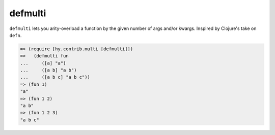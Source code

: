 ========
defmulti
========

.. versionadded:: 0.10.0

``defmulti`` lets you arity-overload a function by the given number of
args and/or kwargs. Inspired by Clojure's take on ``defn``.

.. code-block:: clj

    => (require [hy.contrib.multi [defmulti]])
    =>   (defmulti fun
    ...     ([a] "a")
    ...     ([a b] "a b")
    ...     ([a b c] "a b c"))
    => (fun 1)
    "a"
    => (fun 1 2)
    "a b"
    => (fun 1 2 3)
    "a b c"

